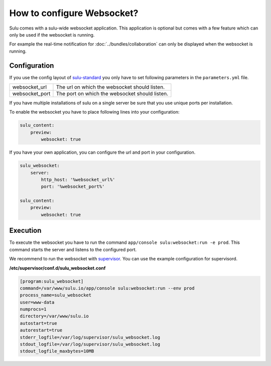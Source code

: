 How to configure Websocket?
===========================

Sulu comes with a sulu-wide websocket application. This application is optional
but comes with a few feature which can only be used if the websocket is running.

For example the real-time notification for :doc:`../bundles/collaboration`
can only be displayed when the websocket is running.

Configuration
-------------

If you use the config layout of `sulu-standard
<https://github.com/sulu-io/sulu-standard>`_ you only have to set following
parameters in the ``parameters.yml`` file.

.. list-table::

    * - websocket_url
      - The url on which the websocket should listen.
    * - websocket_port
      - The port on which the websocket should listen.

If you have multiple installations of sulu on a single server be sure that you
use unique ports per installation.

To enable the websocket you have to place following lines into your
configuration:

.. code-block:: yaml

    sulu_content:
        preview:
            websocket: true

If you have your own application, you can configure the url and port in your
configuration.

.. code-block:: yaml

    sulu_websocket:
        server:
            http_host: '%websocket_url%'
            port: '%websocket_port%'

    sulu_content:
        preview:
            websocket: true

Execution
---------

To execute the websocket you have to run the command
``app/console sulu:websocket:run -e prod``. This command starts the server and
listens to the configured port.

We recommend to run the websocket with `supervisor <http://supervisord.org/>`_.
You can use the example configuration for supervisord.

**/etc/supervisor/conf.d/sulu_websocket.conf**

.. code-block:: ini

    [program:sulu_websocket]
    command=/var/www/sulu.io/app/console sulu:websocket:run --env prod
    process_name=sulu_websocket
    user=www-data
    numprocs=1
    directory=/var/www/sulu.io
    autostart=true
    autorestart=true
    stderr_logfile=/var/log/supervisor/sulu_websocket.log
    stdout_logfile=/var/log/supervisor/sulu_websocket.log
    stdout_logfile_maxbytes=10MB
